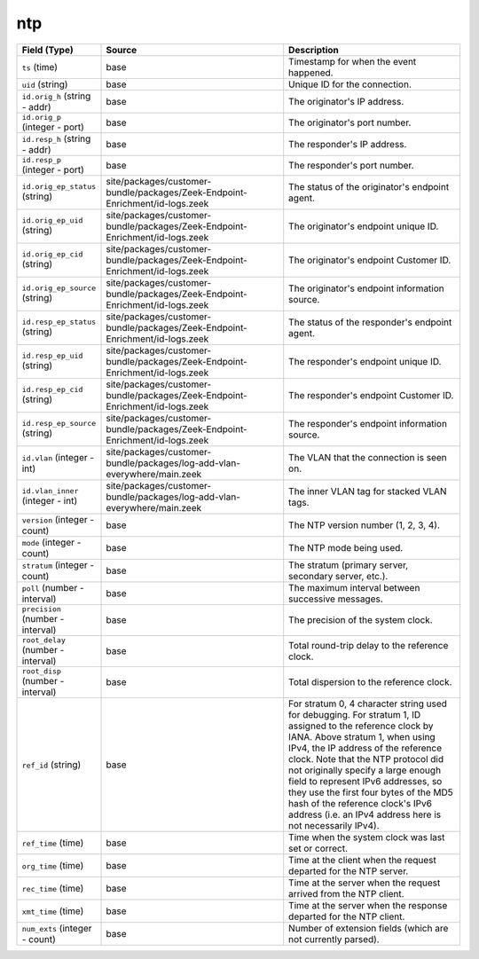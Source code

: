 .. _ref_logs_ntp:

ntp
---
.. list-table::
   :header-rows: 1
   :class: longtable
   :widths: 1 3 3

   * - Field (Type)
     - Source
     - Description

   * - ``ts`` (time)
     - base
     - Timestamp for when the event happened.

   * - ``uid`` (string)
     - base
     - Unique ID for the connection.

   * - ``id.orig_h`` (string - addr)
     - base
     - The originator's IP address.

   * - ``id.orig_p`` (integer - port)
     - base
     - The originator's port number.

   * - ``id.resp_h`` (string - addr)
     - base
     - The responder's IP address.

   * - ``id.resp_p`` (integer - port)
     - base
     - The responder's port number.

   * - ``id.orig_ep_status`` (string)
     - site/packages/customer-bundle/packages/Zeek-Endpoint-Enrichment/id-logs.zeek
     - The status of the originator's endpoint agent.

   * - ``id.orig_ep_uid`` (string)
     - site/packages/customer-bundle/packages/Zeek-Endpoint-Enrichment/id-logs.zeek
     - The originator's endpoint unique ID.

   * - ``id.orig_ep_cid`` (string)
     - site/packages/customer-bundle/packages/Zeek-Endpoint-Enrichment/id-logs.zeek
     - The originator's endpoint Customer ID.

   * - ``id.orig_ep_source`` (string)
     - site/packages/customer-bundle/packages/Zeek-Endpoint-Enrichment/id-logs.zeek
     - The originator's endpoint information source.

   * - ``id.resp_ep_status`` (string)
     - site/packages/customer-bundle/packages/Zeek-Endpoint-Enrichment/id-logs.zeek
     - The status of the responder's endpoint agent.

   * - ``id.resp_ep_uid`` (string)
     - site/packages/customer-bundle/packages/Zeek-Endpoint-Enrichment/id-logs.zeek
     - The responder's endpoint unique ID.

   * - ``id.resp_ep_cid`` (string)
     - site/packages/customer-bundle/packages/Zeek-Endpoint-Enrichment/id-logs.zeek
     - The responder's endpoint Customer ID.

   * - ``id.resp_ep_source`` (string)
     - site/packages/customer-bundle/packages/Zeek-Endpoint-Enrichment/id-logs.zeek
     - The responder's endpoint information source.

   * - ``id.vlan`` (integer - int)
     - site/packages/customer-bundle/packages/log-add-vlan-everywhere/main.zeek
     - The VLAN that the connection is seen on.

   * - ``id.vlan_inner`` (integer - int)
     - site/packages/customer-bundle/packages/log-add-vlan-everywhere/main.zeek
     - The inner VLAN tag for stacked VLAN tags.

   * - ``version`` (integer - count)
     - base
     - The NTP version number (1, 2, 3, 4).

   * - ``mode`` (integer - count)
     - base
     - The NTP mode being used.

   * - ``stratum`` (integer - count)
     - base
     - The stratum (primary server, secondary server, etc.).

   * - ``poll`` (number - interval)
     - base
     - The maximum interval between successive messages.

   * - ``precision`` (number - interval)
     - base
     - The precision of the system clock.

   * - ``root_delay`` (number - interval)
     - base
     - Total round-trip delay to the reference clock.

   * - ``root_disp`` (number - interval)
     - base
     - Total dispersion to the reference clock.

   * - ``ref_id`` (string)
     - base
     - For stratum 0, 4 character string used for debugging.
       For stratum 1, ID assigned to the reference clock by IANA.
       Above stratum 1, when using IPv4, the IP address of the reference
       clock.  Note that the NTP protocol did not originally specify a
       large enough field to represent IPv6 addresses, so they use
       the first four bytes of the MD5 hash of the reference clock's
       IPv6 address (i.e. an IPv4 address here is not necessarily IPv4).

   * - ``ref_time`` (time)
     - base
     - Time when the system clock was last set or correct.

   * - ``org_time`` (time)
     - base
     - Time at the client when the request departed for the NTP server.

   * - ``rec_time`` (time)
     - base
     - Time at the server when the request arrived from the NTP client.

   * - ``xmt_time`` (time)
     - base
     - Time at the server when the response departed for the NTP client.

   * - ``num_exts`` (integer - count)
     - base
     - Number of extension fields (which are not currently parsed).
